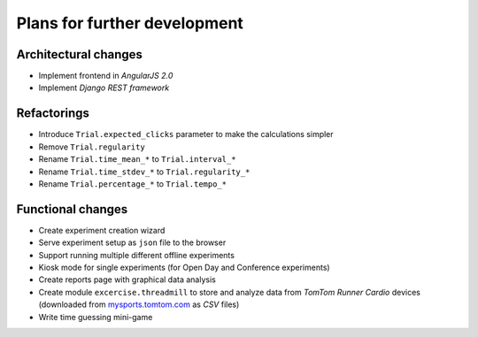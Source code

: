 Plans for further development
=============================

Architectural changes
---------------------
* Implement frontend in `AngularJS 2.0`
* Implement `Django REST framework`

Refactorings
------------
* Introduce ``Trial.expected_clicks`` parameter to make the calculations simpler
* Remove ``Trial.regularity``
* Rename ``Trial.time_mean_*`` to ``Trial.interval_*``
* Rename ``Trial.time_stdev_*`` to ``Trial.regularity_*``
* Rename ``Trial.percentage_*`` to ``Trial.tempo_*``

Functional changes
------------------
* Create experiment creation wizard
* Serve experiment setup as ``json`` file to the browser
* Support running multiple different offline experiments
* Kiosk mode for single experiments (for Open Day and Conference experiments)
* Create reports page with graphical data analysis
* Create module ``excercise.threadmill`` to store and analyze data from `TomTom Runner Cardio` devices (downloaded from `mysports.tomtom.com <http://mysports.tomtom.com>`_ as `CSV` files)
* Write time guessing mini-game

